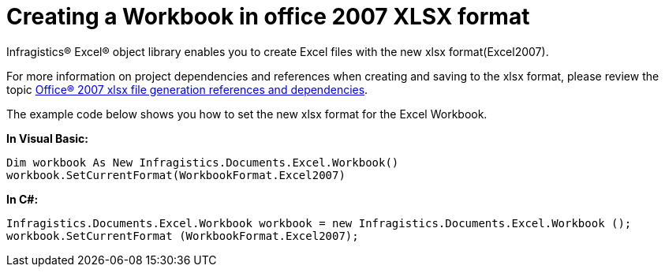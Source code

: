 ﻿////

|metadata|
{
    "name": "excelengine-creating-a-workbook-in-office-2007-xlsx-format",
    "controlName": ["Infragistics Excel Engine"],
    "tags": [],
    "guid": "{34A2BEB7-6544-49C0-BC6A-73A06BE08024}",  
    "buildFlags": [],
    "createdOn": "2008-11-09T11:58:19Z"
}
|metadata|
////

= Creating a Workbook in office 2007 XLSX format

Infragistics® Excel® object library enables you to create Excel files with the new xlsx format(Excel2007).

For more information on project dependencies and references when creating and saving to the xlsx format, please review the topic link:excelengine-office-2007-xlsx-file-generation-references-and-dependencies.html[Office® 2007 xlsx file generation references and dependencies].

The example code below shows you how to set the new xlsx format for the Excel Workbook.

*In Visual Basic:*

----
Dim workbook As New Infragistics.Documents.Excel.Workbook()
workbook.SetCurrentFormat(WorkbookFormat.Excel2007)
----

*In C#:*

----
Infragistics.Documents.Excel.Workbook workbook = new Infragistics.Documents.Excel.Workbook ();
workbook.SetCurrentFormat (WorkbookFormat.Excel2007);
----
